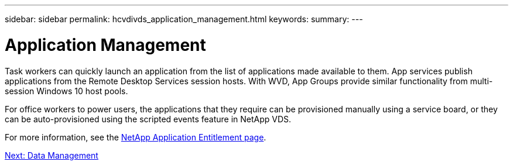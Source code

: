 ---
sidebar: sidebar
permalink: hcvdivds_application_management.html
keywords:
summary:
---

= Application Management
:hardbreaks:
:nofooter:
:icons: font
:linkattrs:
:imagesdir: ./media/

//
// This file was created with NDAC Version 2.0 (August 17, 2020)
//
// 2020-09-24 13:21:46.203717
//

[.lead]
Task workers can quickly launch an application from the list of applications made available to them. App services publish applications from the Remote Desktop Services session hosts. With WVD, App Groups provide similar functionality from multi-session Windows 10 host pools.

For office workers to power users, the applications that they require can be provisioned manually using a service board, or they can be auto-provisioned using the scripted events feature in NetApp VDS.

For more information, see the https://docs.netapp.com/us-en/virtual-desktop-service/guide_application_entitlement.html[NetApp Application Entitlement page^].

link:hcvdivds_data_management.html[Next: Data Management]
